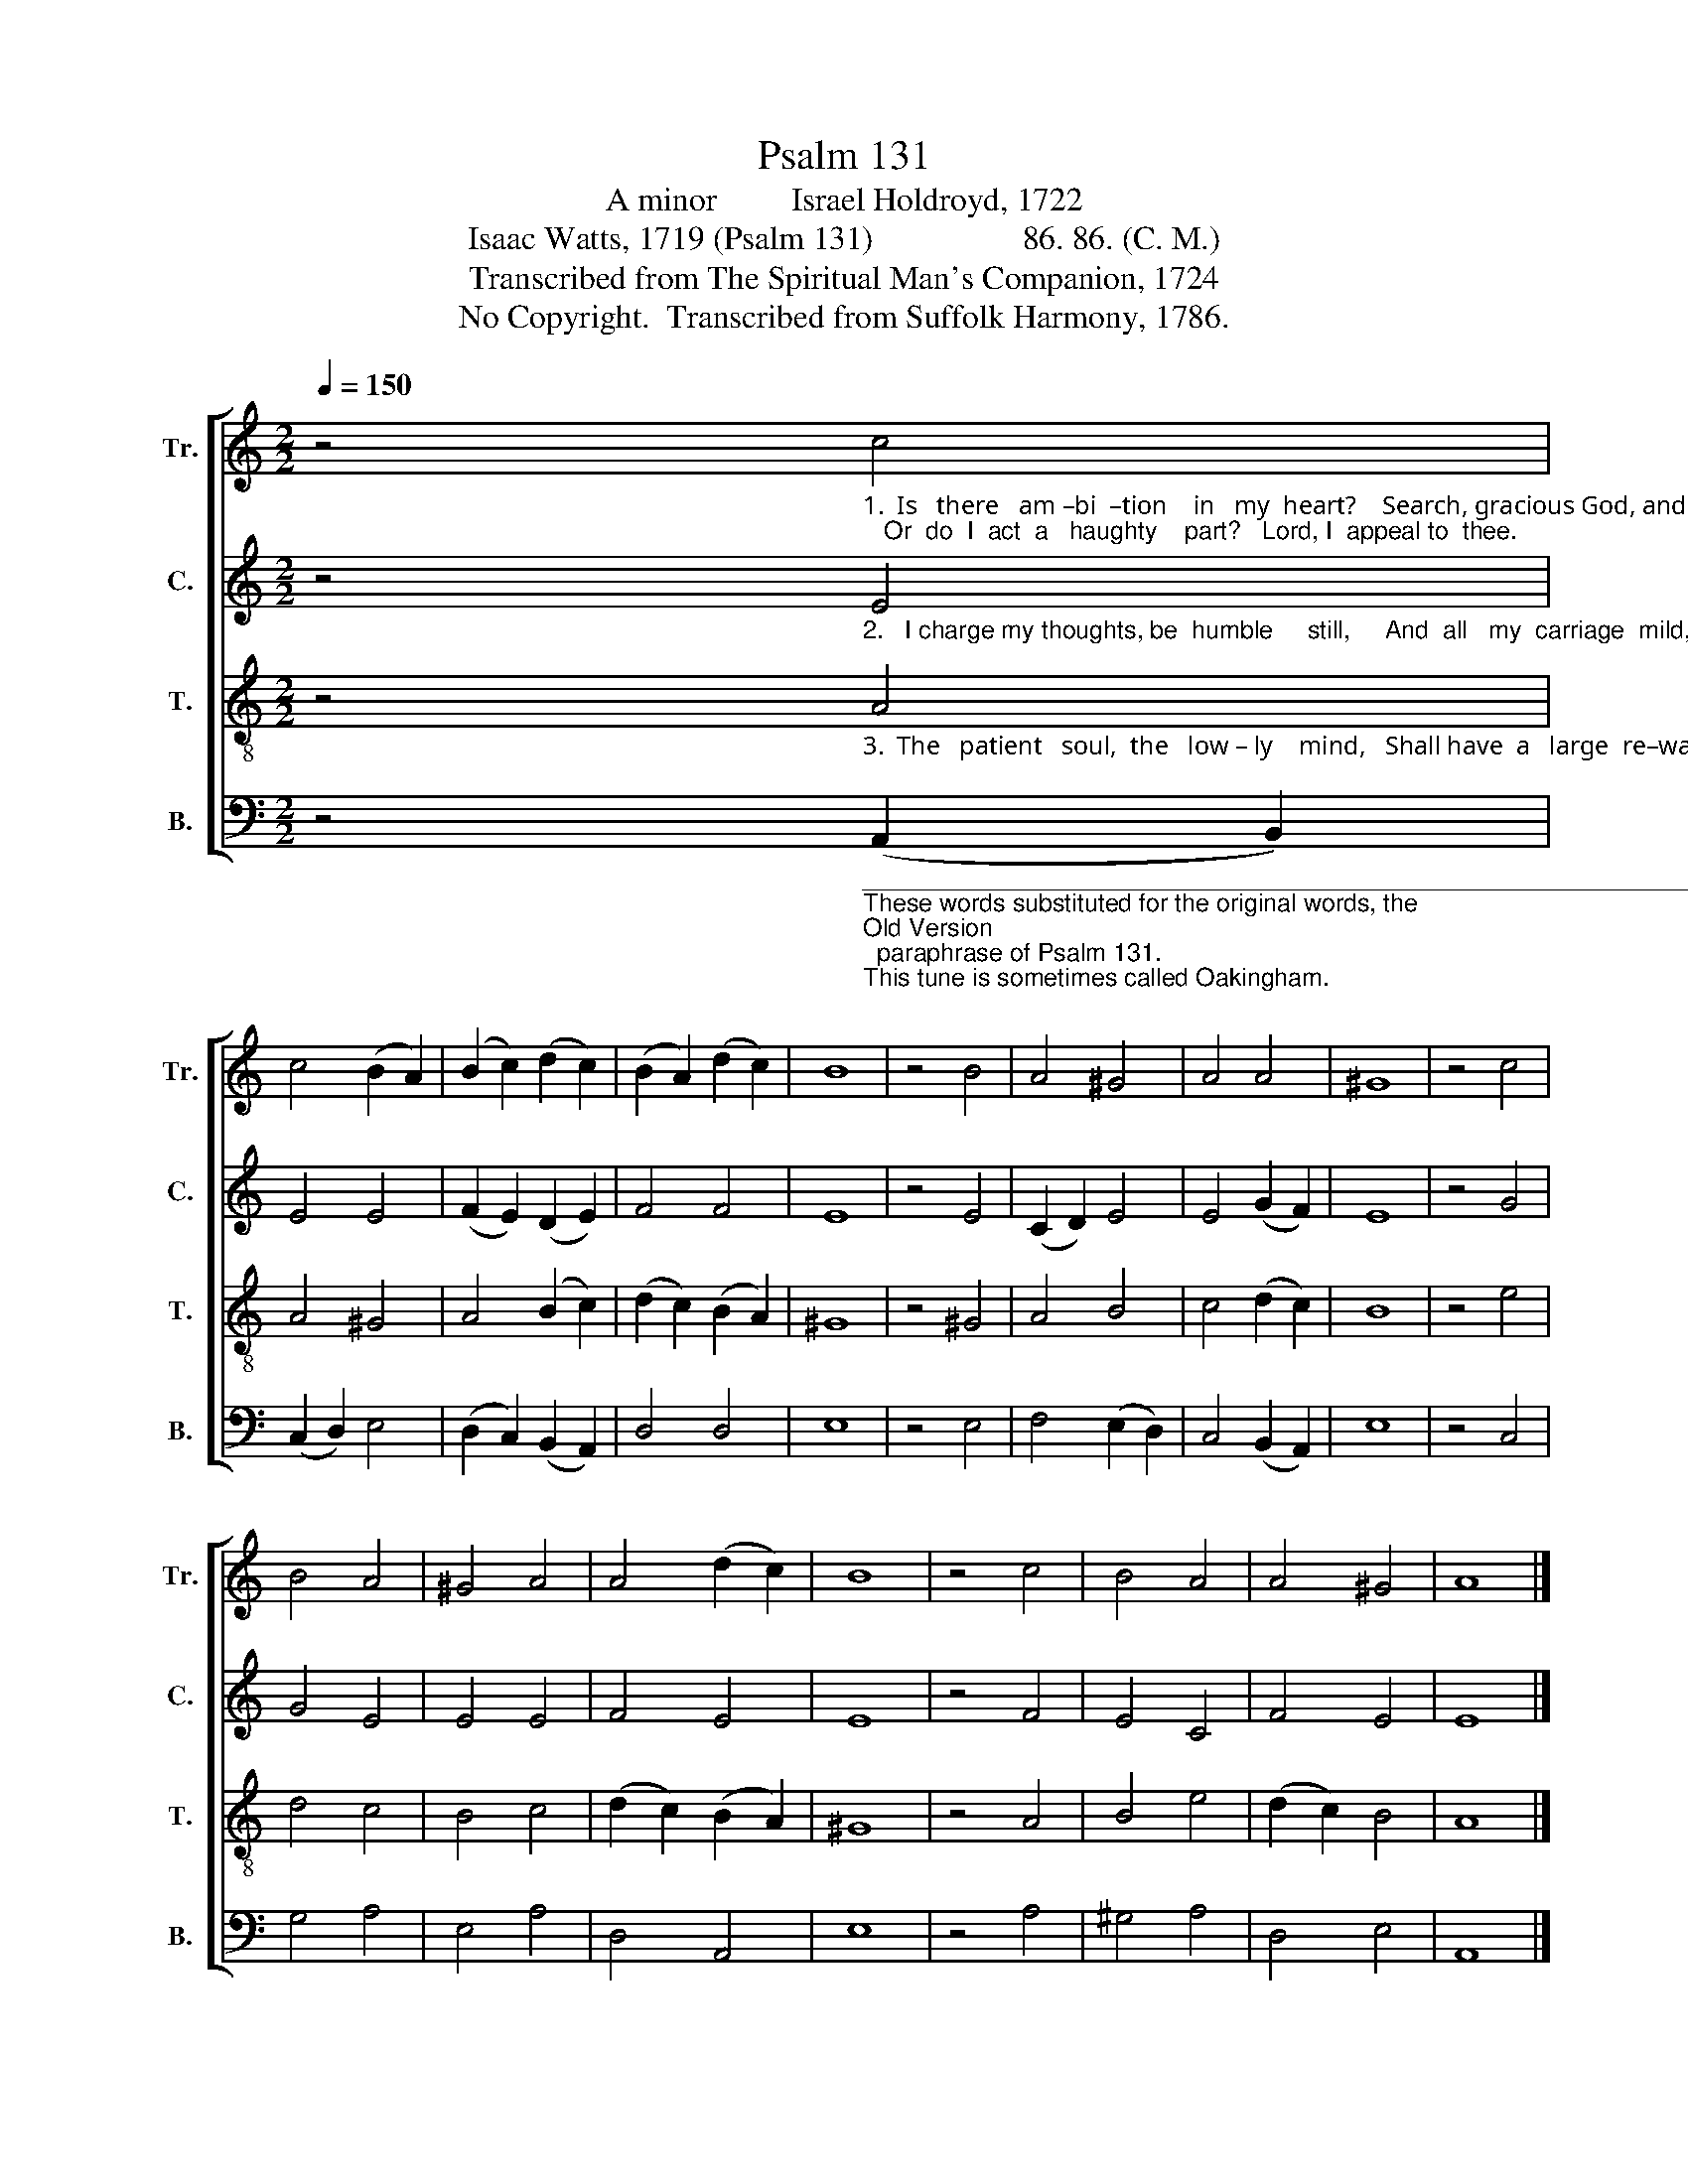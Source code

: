 X:1
T:Psalm 131
T:A minor         Israel Holdroyd, 1722
T:Isaac Watts, 1719 (Psalm 131)                  86. 86. (C. M.)                   
T:Transcribed from The Spiritual Man's Companion, 1724
T:No Copyright.  Transcribed from Suffolk Harmony, 1786.
Z:No Copyright.  Transcribed from Suffolk Harmony, 1786.
%%score [ 1 2 3 4 ]
L:1/8
Q:1/4=150
M:2/2
K:C
V:1 treble nm="Tr." snm="Tr."
V:2 treble nm="C." snm="C."
V:3 treble-8 nm="T." snm="T."
V:4 bass nm="B." snm="B."
V:1
 z4"_1.  Is   there   am –bi  –tion    in   my  heart?    Search, gracious God, and see;   Or  do  I  act  a   haughty    part?   Lord, I  appeal to  thee." c4 | %1
 c4 (B2 A2) | (B2 c2) (d2 c2) | (B2 A2) (d2 c2) | B8 | z4 B4 | A4 ^G4 | A4 A4 | ^G8 | z4 c4 | %10
 B4 A4 | ^G4 A4 | A4 (d2 c2) | B8 | z4 c4 | B4 A4 | A4 ^G4 | A8 |] %18
V:2
 z4"_2.   I charge my thoughts, be  humble     still,     And  all   my  carriage  mild,   Content, my Father, with thy will,  And  quiet  as   a  child." E4 | %1
 E4 E4 | (F2 E2) (D2 E2) | F4 F4 | E8 | z4 E4 | (C2 D2) E4 | E4 (G2 F2) | E8 | z4 G4 | G4 E4 | %11
 E4 E4 | F4 E4 | E8 | z4 F4 | E4 C4 | F4 E4 | E8 |] %18
V:3
 z4"_3.  The   patient   soul,  the   low – ly    mind,   Shall have  a   large  re–ward:   Let saints in sorrow lie  resigned, And trust a faithful Lord." A4 | %1
 A4 ^G4 | A4 (B2 c2) | (d2 c2) (B2 A2) | ^G8 | z4 ^G4 | A4 B4 | c4 (d2 c2) | B8 | z4 e4 | d4 c4 | %11
 B4 c4 | (d2 c2) (B2 A2) | ^G8 | z4 A4 | B4 e4 | (d2 c2) B4 | A8 |] %18
V:4
 z4"______________________________________________________________________________\nThese words substituted for the original words, the \nOld Version\n  paraphrase of Psalm 131.\nThis tune is sometimes called Oakingham." (A,,2 B,,2) | %1
 (C,2 D,2) E,4 | (D,2 C,2) (B,,2 A,,2) | D,4 D,4 | E,8 | z4 E,4 | F,4 (E,2 D,2) | C,4 (B,,2 A,,2) | %8
 E,8 | z4 C,4 | G,4 A,4 | E,4 A,4 | D,4 A,,4 | E,8 | z4 A,4 | ^G,4 A,4 | D,4 E,4 | A,,8 |] %18

